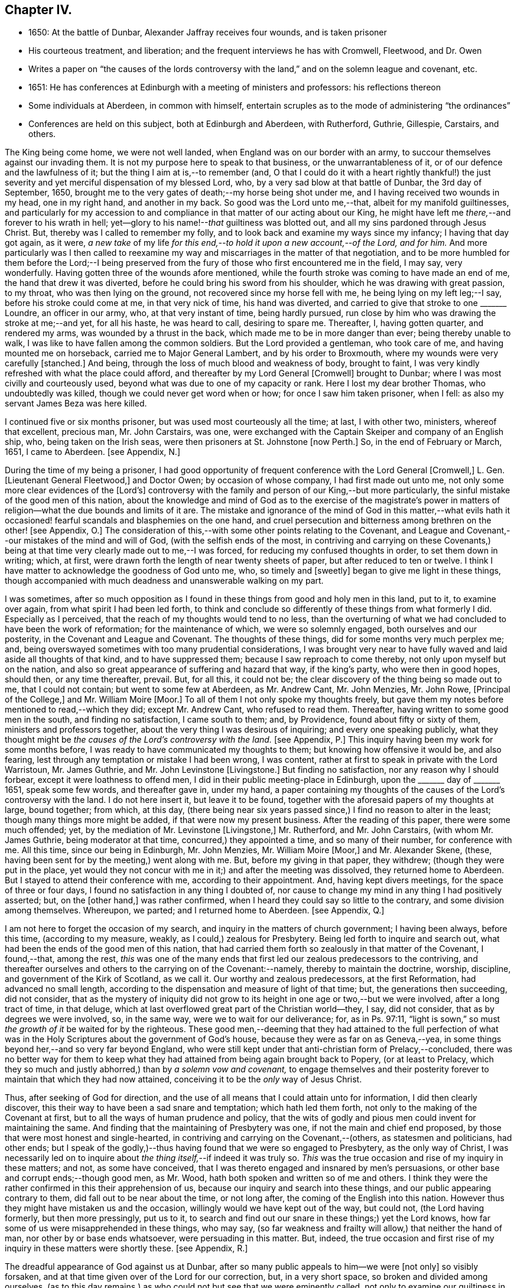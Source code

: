 == Chapter IV.

[.chapter-synopsis]
* 1650: At the battle of Dunbar, Alexander Jaffray receives four wounds, and is taken prisoner
* His courteous treatment, and liberation; and the frequent interviews he has with Cromwell, Fleetwood, and Dr. Owen
* Writes a paper on "`the causes of the lords controversy with the land,`" and on the solemn league and covenant, etc.
* 1651: He has conferences at Edinburgh with a meeting of ministers and professors: his reflections thereon
* Some individuals at Aberdeen, in common with himself, entertain scruples as to the mode of administering "`the ordinances`"
* Conferences are held on this subject, both at Edinburgh and Aberdeen, with Rutherford, Guthrie, Gillespie, Carstairs, and others.

The King being come home, we were not well landed,
when England was on our border with an army,
to succour themselves against our invading them.
It is not my purpose here to speak to that business, or the unwarrantableness of it,
or of our defence and the lawfulness of it; but the thing I aim at is,--to remember (and,
O that I could do it with a heart rightly thankful!) the just severity
and yet merciful dispensation of my blessed Lord,
who, by a very sad blow at that battle of Dunbar, the 3rd day of September, 1650,
brought me to the very gates of death;--my horse being shot under me,
and I having received two wounds in my head, one in my right hand,
and another in my back.
So good was the Lord unto me,--that, albeit for my manifold guiltinesses,
and particularly for my accession to and compliance
in that matter of our acting about our King,
he might have left me _there,_--and forever to his wrath in hell;
yet--glory to his name!--__that__ guiltiness was blotted out,
and all my sins pardoned through Jesus Christ.
But, thereby was I called to remember my folly,
and to look back and examine my ways since my infancy; I having that day got again,
as it were,
_a new take_ of my life _for this end,--to hold it upon a new account,--of the Lord,
and for him._
And more particularly was I then called to reexamine my
way and miscarriages in the matter of that negotiation,
and to be more humbled for them before the Lord;--I being preserved
from the fury of those who first encountered me in the field,
I may say, very wonderfully.
Having gotten three of the wounds afore mentioned,
while the fourth stroke was coming to have made an end of me,
the hand that drew it was diverted, before he could bring his sword from his shoulder,
which he was drawing with great passion, to my throat, who was then lying on the ground,
not recovered since my horse fell with me, he being lying on my left leg;--I say,
before his stroke could come at me, in that very nick of time, his hand was diverted,
and carried to give that stroke to one +++_______+++ Loundre, an officer in our army, who,
at that very instant of time, being hardly pursued,
run close by him who was drawing the stroke at me;--and yet, for all his haste,
he was heard to call, desiring to spare me.
Thereafter, I, having gotten quarter, and rendered my arms,
was wounded by a thrust in the back, which made me to be in more danger than ever;
being thereby unable to walk, I was like to have fallen among the common soldiers.
But the Lord provided a gentleman, who took care of me,
and having mounted me on horseback, carried me to Major General Lambert,
and by his order to Broxmouth, where my wounds were very carefully +++[+++stanched.]
And being, through the loss of much blood and weakness of body, brought to faint,
I was very kindly refreshed with what the place could afford,
and thereafter by my Lord General +++[+++Cromwell]
brought to Dunbar; where I was most civilly and courteously used,
beyond what was due to one of my capacity or rank.
Here I lost my dear brother Thomas, who undoubtedly was killed,
though we could never get word when or how; for once I saw him taken prisoner,
when I fell: as also my servant James Beza was here killed.

I continued five or six months prisoner, but was used most courteously all the time;
at last, I with other two, ministers, whereof that excellent, precious man,
Mr. John Carstairs, was one,
were exchanged with the Captain Skeiper and company of an English ship, who,
being taken on the Irish seas, were then prisoners at St. Johnstone +++[+++now Perth.]
So, in the end of February or March, 1651, I came to Aberdeen.
+++[+++see Appendix, N.]

During the time of my being a prisoner,
I had good opportunity of frequent conference with the Lord General +++[+++Cromwell,]
L+++.+++ Gen.
+++[+++Lieutenant General Fleetwood,]
and Doctor Owen; by occasion of whose company, I had first made out unto me,
not only some more clear evidences of the +++[+++Lord`'s]
controversy with the family and person of our King,--but more particularly,
the sinful mistake of the good men of this nation,
about the knowledge and mind of God as to the exercise of the magistrate`'s
power in matters of religion--what the due bounds and limits of it are.
The mistake and ignorance of the mind of God in this matter,--what evils
hath it occasioned! fearful scandals and blasphemies on the one hand,
and cruel persecution and bitterness among brethren on the other! +++[+++see Appendix, O.]
The consideration of this,--with some other points relating to the Covenant,
and League and Covenant,--our mistakes of the mind and will of God,
(with the selfish ends of the most,
in contriving and carrying on these Covenants,) being at
that time very clearly made out to me,--I was forced,
for reducing my confused thoughts in order, to set them down in writing; which, at first,
were drawn forth the length of near twenty sheets of paper,
but after reduced to ten or twelve.
I think I have matter to acknowledge the goodness of God unto me, who,
so timely and +++[+++sweetly]
began to give me light in these things,
though accompanied with much deadness and unanswerable walking on my part.

I was sometimes,
after so much opposition as I found in these things from good and holy men in this land,
put to it, to examine over again, from what spirit I had been led forth,
to think and conclude so differently of these things from what formerly I did.
Especially as I perceived, that the reach of my thoughts would tend to no less,
than the overturning of what we had concluded to have been the work of reformation;
for the maintenance of which, we were so solemnly engaged,
both ourselves and our posterity, in the Covenant and League and Covenant.
The thoughts of these things, did for some months very much perplex me; and,
being overswayed sometimes with too many prudential considerations,
I was brought very near to have fully waved and laid aside all thoughts of that kind,
and to have suppressed them; because I saw reproach to come thereby,
not only upon myself but on the nation,
and also so great appearance of suffering and hazard that way, if the king`'s party,
who were then in good hopes, should then, or any time thereafter, prevail.
But, for all this, it could not be;
the clear discovery of the thing being so made out to me, that I could not contain;
but went to some few at Aberdeen, as Mr. Andrew Cant, Mr. John Menzies, Mr. John Rowe,
+++[+++Principal of the College,]
and Mr. William Moire +++[+++Moor.]
To all of them I not only spoke my thoughts freely,
but gave them my notes before mentioned to read,--which they did; except Mr. Andrew Cant,
who refused to read them.
Thereafter, having written to some good men in the south, and finding no satisfaction,
I came south to them; and, by Providence, found about fifty or sixty of them,
ministers and professors together, about the very thing I was desirous of inquiring;
and every one speaking publicly,
what they thought might be _the causes of the Lord`'s controversy with the land._
+++[+++see Appendix, P.]
This inquiry having been my work for some months before,
I was ready to have communicated my thoughts to them;
but knowing how offensive it would be, and also fearing,
lest through any temptation or mistake I had been wrong, I was content,
rather at first to speak in private with the Lord Warristoun, Mr. James Guthrie,
and Mr. John Levinstone +++[+++Livingstone.]
But finding no satisfaction, nor any reason why I should forbear,
except it were loathness to offend men, I did in their public meeting-place in Edinburgh,
upon the +++_______+++ day of +++_______+++ 1651, speak some few words, and thereafter gave in,
under my hand,
a paper containing my thoughts of the causes of the Lord`'s controversy with the land.
I do not here insert it, but leave it to be found,
together with the aforesaid papers of my thoughts at large, bound together; from which,
at this day,
(there being near six years passed since,) I find no reason to alter in the least;
though many things more might be added, if that were now my present business.
After the reading of this paper, there were some much offended; yet,
by the mediation of Mr. Levinstone +++[+++Livingstone,]
Mr. Rutherford, and Mr. John Carstairs, (with whom Mr. James Guthrie,
being moderator at that time, concurred,) they appointed a time,
and so many of their number, for conference with me.
All this time, since our being in Edinburgh, Mr. John Menzies, Mr. William Moire +++[+++Moor,]
and Mr. Alexander Skene, (these, having been sent for by the meeting,) went along with me.
But, before my giving in that paper, they withdrew; (though they were put in the place,
yet would they not concur with me in it;) and after the meeting was dissolved,
they returned home to Aberdeen.
But I stayed to attend their conference with me, according to their appointment.
And, having kept divers meetings, for the space of three or four days,
I found no satisfaction in any thing I doubted of,
nor cause to change my mind in any thing I had positively asserted; but,
on the +++[+++other hand,]
was rather confirmed, when I heard they could say so little to the contrary,
and some division among themselves.
Whereupon, we parted; and I returned home to Aberdeen.
+++[+++see Appendix, Q.]

I am not here to forget the occasion of my search,
and inquiry in the matters of church government; I having been always, before this time,
(according to my measure, weakly, as I could,) zealous for Presbytery.
Being led forth to inquire and search out,
what had been the ends of the good men of this nation,
that had carried them forth so zealously in that matter of the Covenant, I found,--that,
among the rest,
_this_ was one of the many ends that first led our zealous predecessors to the contriving,
and thereafter ourselves and others to the carrying on of the Covenant:--namely,
thereby to maintain the doctrine, worship, discipline,
and government of the Kirk of Scotland, as we call it.
Our worthy and zealous predecessors, at the first Reformation,
had advanced no small length,
according to the dispensation and measure of light of that time; but,
the generations then succeeding, did not consider,
that as the mystery of iniquity did not grow to its
height in one age or two,--but we were involved,
after a long tract of time, in that deluge,
which at last overflowed great part of the Christian world--they, I say,
did not consider, that as by degrees we were involved, so, in the same way,
were we to wait for our deliverance; for, as in Ps. 97:11,
"`light is sown,`" so must _the growth of it_ be waited for by the righteous.
These good men,--deeming that they had attained to the full perfection
of what was in the Holy Scriptures about the government of God`'s house,
because they were as far on as Geneva,--yea,
in some things beyond her,--and so very far beyond England,
who were still kept under that anti-christian form of Prelacy,--concluded,
there was no better way for them to keep what they
had attained from being again brought back to Popery,
(or at least to Prelacy,
which they so much and justly abhorred,) than by _a solemn vow and covenant,_
to engage themselves and their posterity forever
to maintain that which they had now attained,
conceiving it to be the _only_ way of Jesus Christ.

Thus, after seeking of God for direction,
and the use of all means that I could attain unto for information,
I did then clearly discover, this their way to have been a sad snare and temptation;
which hath led them forth, not only to the making of the Covenant at first,
but to all the ways of human prudence and policy,
that the wits of godly and pious men could invent for maintaining the same.
And finding that the maintaining of Presbytery was one,
if not the main and chief end proposed,
by those that were most honest and single-hearted,
in contriving and carrying on the Covenant,--(others, as statesmen and politicians,
had other ends;
but I speak of the godly,)--thus having found that we were so engaged to Presbytery,
as the only way of Christ,
I was necessarily led on to inquire about _the thing itself,_--if indeed it was truly so.
_This_ was the true occasion and rise of my inquiry in these matters; and not,
as some have conceived, that I was thereto engaged and insnared by men`'s persuasions,
or other base and corrupt ends;--though good men, as Mr. Wood,
hath both spoken and written so of me and others.
I think they were the rather confirmed in this their apprehension of us,
because our inquiry and search into these things,
and our public appearing contrary to them, did fall out to be near about the time,
or not long after, the coming of the English into this nation.
However thus they might have mistaken us and the occasion,
willingly would we have kept out of the way, but could not, (the Lord having formerly,
but then more pressingly, put us to it,
to search and find out our snare in these things;) yet the Lord knows,
how far some of us were misapprehended in these things, who may say,
(so far weakness and frailty will allow,) that neither the hand of man,
nor other by or base ends whatsoever, were persuading in this matter.
But, indeed,
the true occasion and first rise of my inquiry in these matters were shortly these.
+++[+++see Appendix, R.]

The dreadful appearance of God against us at Dunbar,
after so many public appeals to him--we were +++[+++not only]
so visibly forsaken, and at that time given over of the Lord for our correction, but,
in a very short space, so broken and divided among ourselves,
(as to this day remains,) as who could not but see that we were eminently called,
not only to examine our guiltiness in the breach of all the holy laws of God,
(whereon much hath been well expressed by many good men;) but more particularly
_this_ was at that time _with a strong hand from the Lord,_
Isa. 8:11, borne in upon my heart, and so does continue to this day;
+++[+++namely]--that there was something,
both in the matter and manner of our carrying on
of what we conceived to be the work of God,
that was more particularly pointed at by our stroke, as sinful and wrong,
than any guiltiness else that we were under whatsoever.
+++[+++see Appendix, S.]

As to the issue of my inquiry about the +++[+++church]
government that was then established in this land, I shall say very little to it,
only in the general.
I think I have full persuasion warrantably to say
this:--However it may be a way of Christ,
which for the time he did make use of,--as formerly he had done of Episcopacy,
until the upholders of that way became so insolent,
as to impose it as the only way of Christ upon the consciences of his people;--yet,
sure I may say, without doing Presbyterians any wrong, it is not the only way of Christ,
as they would have it, and as in the Covenant all are sworn to it.
Yea, if I may say further, without offence,
that it is very far from being the only way of Christ; though I think,
if it were soberly managed, it may be looked on as a step nearer to the way of Christ,
than Episcopacy; yet, still it is in my apprehension,
after the best and most diligent search that I could make, but a human invention,
composed with much prudence and policy of man`'s wit, fitted for those times,
when it had its rise in Geneva, from that precious and worthy man, Calvin.
Nor is it any derogation to him, who served God worthily in his generation,
that others coming after, and far inferior to him, see more in these things than he; yea,
the least of +++[+++those in]
the kingdom of heaven in this respect is greater than John himself. Matt. 11:11.

And my spirit became at last satisfied as to these things of government, discipline,
and constitution of churches, upon this ground:--That, for many ages now past,
the truths of Christ, not only of government, but of doctrine and worship, yea,
the very being of the church itself, as to its external and formal way of constitution,
having been given over into the hands of antichrist, Rev. 11:1-2,
we have been much in the dark,
and are to this day but beginning to break through these clouds,
which Christ with the brightness of his coming (whereby
he is said to destroy antichrist) is about to dispel.
Then shall we see clearly the mind of God in these things;
_truths of doctrine_ having been the work of Christ in the ages past,
for the clearing of which he fitted many worthy instruments;
he is now to be about the clearing up his mind +++[+++to us]
in these points of _the constitution and government of his house;_ which, doubtless,
will be acknowledged by all intelligent and sober men,
to be more darkly expressed in the Holy Scriptures than other matters.
+++[+++see Appendix, T.]

But here it is to be observed, and much to be regretted, that good men,
who formerly in all their debates about points of doctrine against Papists, were one,
Lutherans, Arminians, etc. concurring and strengthening one another among themselves;
yet so unhappily are they, in these times, about the debate of government,
etc. divided one from another, that they are ready, in bitterness,
to pursue and persecute one another.

One observation yet, and I shall leave this theme.
+++[+++With regard to]
there being an appointed time for the rise and reign of antichrist,
and the day of his doom determined, whenever that period shall be,
of the end of these 1260 days or 42 months, +++[+++see Rev. 13:5.]
it certainly is not yet come to pass;
and therefore are we in the dark as to these things,
which then we are clearly and purely to enjoy, according to their institution.
I say, that during this time of our darkness,
_he_ shall be found to have most of the mind of God made known to him as to these things,
that walks soberly, and in his judgment is least engaged to any +++[+++one]
of these forms, so as to account it the only way of Christ;
thus reserving for a more full discovery of His mind, in these things as yet fixed,
and adhering to the conscientious use of all the ordinances of Jesus Christ;
practising with those who, according to his light,
he conceives to come nearest to the +++[+++written]
word; without passion or bitterness in contending with others,
but embracing in love all that are truly gracious,
and walk soberly according to the gospel of Christ.
For this is worth the observing,--that how sure soever
the authors and maintainers of these forms have become,
so to idolize and cry them up, as to conclude _them_ to be the only way of Christ,
and so to have them imposed upon the consciences of their brethren;--__then__
hath the Lord visibly appeared against them and their way,
and overturned it to the sight of all men.
So he did with Episcopacy: when they were at the height of their pride,
and become very insolent; then are they overturned, first in Scotland,
then in England and Ireland.
And so hath he begun to do with Presbytery;
when they were at the top and height of their confidence;
having by the League and Covenant engaged the three nations thereto,
and the Assembly of Divines fully for them;--accommodation to the
persons of some good men was that only which could be obtained,
but toleration to no way but that;--when they are thus at their height, then _there,_
the Lord leaves them, and their business goes back every day.
Not only in England, the power of the state turns opposite to them,
and offers liberty to such as would serve God in other gospel ways; but also in Scotland,
(the power from them _there,_ upon a double sort of account, both civil,
and ecclesiastical, being fully in their hands,) the Lord appears visibly against both,
by breaking the one in the open fields of Dunbar,
and the other in the open meetings at St. Andrews and Dundee,
through needless contests and prejudices one with another,
irreconcilably dividing them one from another,--which hath
tended more to the prejudice and overturning of their way,
than all the power and policy of men could have done against them.
Let Independents beware, and keep close to their principles, which so far as I know,
(if men`'s pride and corruption lead them not to
it,) tend not to persecution or imposing upon others.
+++[+++see Appendix, U.]

Some time after this, some Christians in Aberdeen, men and women,
having for a long time been convinced of these things,
(long before ever a thought of them was with me,) found themselves obliged
to endeavour to have the ordinances administered in a more pure way,
than there was any hope ever to attain to have them in the national way.
But before we would conclude to do any thing of this, it was thought necessary,
first to impart our purpose to some Christian friends,
and to be willing to hear what they could object against our resolution.
Whereupon, by common consent, a letter was drawn up and subscribed,
in the name of the rest, by Mr. John Rowe, Mr. John Menzies, Mr. William Moire, +++[+++Moor]
and me, and directed to the Lord Warristoun, Mr. David Dicke, Mr. John Levinstone,
+++[+++Livingstone]
Mr. James Guthrie, and Mr. Samuel Rutherford, to be communicated to whom they pleased;
which letter was of date, at Aberdeen the +++_______+++ day of +++_______+++ and +++_______+++.

After this, very shortly, we had large letters from many good men, both south and west,
written to us; the scope of which was, to dissuade us from our purpose,
or at least beseeching us not to fall on any such dividing way, as they called it,
until we should first meet with them and confer thereabout,
promising to endeavour our satisfaction as much as could be.
After seeking of God in this,
we could not see how we could refuse this their offer of conference,
as a means by which the Lord might further make known his mind to us,
for our confirmation in these things,--which we hoped for; yet so,
as being reserved to receive whatever light the Lord should offer to us.
And therefore, having notice of a meeting of these good men,
to be at Edinburgh +++_______+++ day of +++_______+++, it was resolved,
that Mr. John Menzies and I should go there, and confer with them.
We, being there, met with them,--not in their public meeting-place, yet not in a corner,
but publicly in Warristoun`'s chamber, for several days together; but in the end,
came to no other conclusion than formerly,--that we were
clearly called upon to endeavour to have the ordinances,
(especially the sealing ordinances of Christ,) administered
unto us in a way nearer the institution,
and more pure in way of administration, than it was possible,
or there was any ground of hope, to have in the national way.
Upon this, we having told them so much, in a very calm manner,
and that we were the more confirmed in this our resolution since we came there,
parted calmly,
they having exonerated themselves very freely and
lovingly to us:--only Mr. Andrew Cant went out,
before our dissolving, in some passion, and left us.
Yet they left it not thus; but resolved that four of their number, namely,
Mr. Samuel Rutherford, Mr. James Guthrie, Mr. Patrick Gilespie, and Mr. John Carstairs,
should come to Aberdeen, and there confer with us together; pressing us much,
to delay any public appearing until then.
To which we would terms agree; promising, only to do as the Lord should direct us.
Within some few months thereafter, namely,
the +++_______+++ day of +++_______+++ they came to Aberdeen.
They stayed seven or eight days, and had frequent meetings with us all,
together and apart,--but to no purpose for the errand they came about;
all of us being rather more confirmed to our former grounds;
Mr. John Menzies and Mr. William Muire not being with us, by reason of sickness.
Thereafter, in the month of November,
in the year +++_______+++ we did together partake of the ordinance of the supper of the Lord,
publicly, in the meeting-place called Gray Friars.
+++[+++see Appendix, V.]
